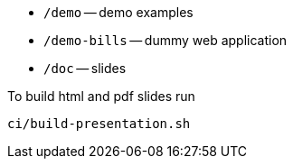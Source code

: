* `/demo` -- demo examples
* `/demo-bills` -- dummy web application
* `/doc` -- slides

.To build html and pdf slides run
[source, bash]
----
ci/build-presentation.sh
----